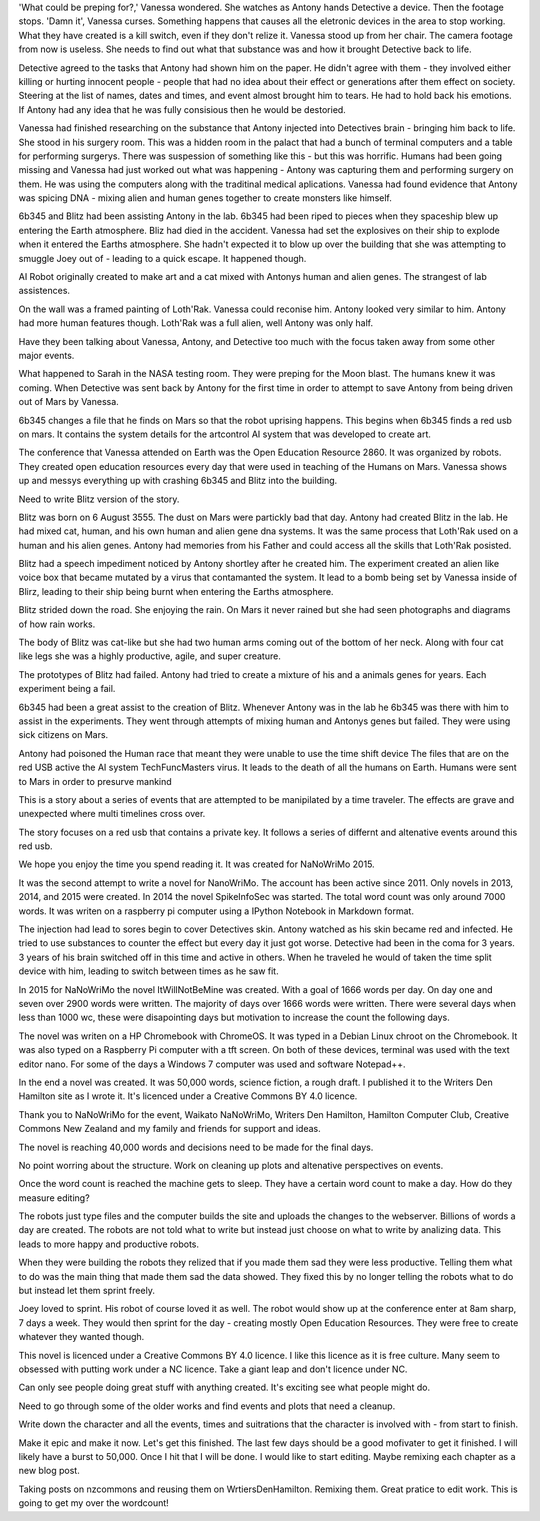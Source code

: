 'What could be preping for?,' Vanessa 
wondered. She watches as Antony hands 
Detective a device. Then the footage stops. 
'Damn it', Vanessa curses. 
Something happens that causes all the 
eletronic devices in the area to stop 
working. What they have created is a kill 
switch, even if they don't relize it. 
Vanessa stood up from her chair. 
The camera footage from now is useless.
She needs to find out what that substance was 
and how it brought Detective back to life. 

Detective agreed to the tasks that Antony 
had shown him on the paper. He didn't 
agree with them - they involved either
killing or hurting innocent people - people 
that had no idea about their effect or 
generations after them effect on society. 
Steering at the list of names, dates and 
times, and event almost brought him to 
tears. He had to hold back his emotions. 
If Antony had any idea that he was fully 
consisious then he would be destoried. 

Vanessa had finished researching on the 
substance that Antony injected into 
Detectives brain - bringing him back to life. 
She stood in his surgery room. This was a 
hidden room in the palact that had a bunch
of terminal computers and a table for 
performing surgerys. There was suspession 
of something like this - but this was 
horrific. Humans had been going missing and 
Vanessa had just worked out what was 
happening - Antony was capturing them and 
performing surgery on them. He was using the 
computers along with the traditinal medical 
aplications. Vanessa had found evidence that
Antony was spicing DNA - mixing alien and 
human genes together to create monsters like
himself.
 
6b345 and Blitz had been assisting Antony in 
the lab. 6b345 had been riped to pieces when 
they spaceship blew up entering the Earth 
atmosphere. Bliz had died in the accident. 
Vanessa had set the explosives on their ship 
to explode when it entered the Earths 
atmosphere. She hadn't expected it to blow 
up over the building that she was attempting 
to smuggle Joey out of - leading to a quick 
escape.  It happened though. 

AI Robot originally created to make art and 
a cat mixed with Antonys human and alien 
genes. The strangest of lab assistences. 

On the wall was a framed painting of
Loth'Rak. Vanessa could reconise him. Antony
looked very similar to him. Antony had more 
human features though. Loth'Rak was a 
full alien, well Antony was only half. 

Have they been talking about Vanessa, Antony, 
and Detective too much with the focus taken
away from some other major events. 

What happened to Sarah in the NASA testing 
room. They were preping for the Moon blast. 
The humans knew it was coming. When Detective
was sent back by Antony for the first time in
order to attempt to save Antony from being
driven out of Mars by Vanessa. 

6b345 changes a file that he finds on Mars so
that the robot uprising happens. This begins
when 6b345 finds a red usb on mars. It 
contains the system details for the artcontrol
AI system that was developed to create art. 

The conference that Vanessa attended on Earth
was the Open Education Resource 2860. It was 
organized by robots. They created open 
education resources every day that were used
in teaching of the Humans on Mars. 
Vanessa shows up and messys everything up 
with crashing 6b345 and Blitz into the 
building. 

Need to write Blitz version of the story. 

Blitz was born on 6 August 3555. The dust
on Mars were partickly bad that day. Antony
had created Blitz in the lab. He had mixed
cat, human, and his own human and alien gene
dna systems. It was the same process that 
Loth'Rak used on a human and his alien genes. 
Antony had memories from his Father and could
access all the skills that Loth'Rak posisted. 

Blitz had a speech impediment noticed by 
Antony shortley after he created him. The
experiment created an alien like voice box
that became mutated by a virus that 
contamanted the system. It lead to a bomb 
being set by Vanessa inside of Blirz, leading 
to their ship being burnt when entering the 
Earths atmosphere.

Blitz strided down the road. She enjoying the
rain. On Mars it never rained but she had 
seen photographs and diagrams of how rain 
works.

The body of Blitz was cat-like but she had 
two human arms coming out of the bottom of
her neck. Along with four cat like legs she
was a highly productive, agile, and super 
creature.

The prototypes of Blitz had failed. Antony
had tried to create a mixture of his and a 
animals genes for years. Each experiment 
being a fail. 

6b345 had been a great assist to the creation
of Blitz. Whenever Antony was in the lab he
6b345 was there with him to assist in the 
experiments. They went through attempts of
mixing human and Antonys genes but failed. 
They were using sick citizens on Mars. 

Antony had poisoned the Human race that meant
they were unable to use the time shift device
The files that are on the red USB active the
AI system TechFuncMasters virus. It leads to
the death of all the humans on Earth. Humans
were sent to Mars in order to presurve mankind

This is a story about a series of events that
are attempted to be manipilated by a time
traveler. The effects are grave and 
unexpected where multi timelines 
cross over. 

The story focuses on a red usb that contains
a private key. It follows a series of differnt
and altenative events around this red usb.

We hope you enjoy the time you spend reading 
it. It was created for NaNoWriMo 2015. 

It was the second attempt to write a novel
for NanoWriMo. The account has been active 
since 2011. Only novels in 2013, 2014, and 
2015 were created. In 2014 the novel 
SpikeInfoSec was started. The total word count
was only around 7000 words. It was writen on 
a raspberry pi computer using a IPython 
Notebook in Markdown format. 

The injection had lead to sores begin to cover
Detectives skin. Antony watched as his skin
became red and infected. He tried to use 
substances to counter the effect but every
day it just got worse. 
Detective had been in the coma for 3 years.
3 years of his brain switched off in this time
and active in others. When he traveled he would
of taken the time split device with him, 
leading to switch between times as he saw fit.

In 2015 for NaNoWriMo the novel 
ItWillNotBeMine was created. With a goal of 
1666 words per day. On day one and seven over
2900 words were written. The majority of days
over 1666 words were written. There were 
several days when less than 1000 wc, these 
were disapointing days but motivation to 
increase the count the following days.

The novel was writen on a HP Chromebook 
with ChromeOS. It was typed in a Debian
Linux chroot on the Chromebook. It was 
also typed on a Raspberry Pi computer with a 
tft screen. On both of these devices, 
terminal was used with the text editor nano.
For some of the days a Windows 7 computer 
was used and software Notepad++.

In the end a novel was created. It was 50,000
words, science fiction, a rough draft. I 
published it to the Writers Den Hamilton site
as I wrote it. It's licenced under a Creative
Commons BY 4.0 licence. 
 
Thank you to NaNoWriMo for the event, 
Waikato NaNoWriMo, Writers Den Hamilton, 
Hamilton Computer Club, Creative Commons New 
Zealand and my family and friends for support 
and ideas.  

The novel is reaching 40,000 words and 
decisions need to be made for the final days.

No point worring about the structure. Work on
cleaning up plots and altenative perspectives
on events. 

Once the word count is reached the machine 
gets to sleep. They have a certain word count
to make a day. How do they measure editing?

The robots just type files and the computer 
builds the site and uploads the changes to 
the webserver. Billions of words a day are 
created. The robots are not told what to write
but instead just choose on what to write by 
analizing data. This leads to more happy and
productive robots. 
 
When they were building the robots they relized
that if you made them sad they were less 
productive. Telling them what to do was the 
main thing that made them sad the data showed.
They fixed this by no longer telling the 
robots what to do but instead let them sprint
freely.

Joey loved to sprint. His robot of course 
loved it as well. The robot would show up
at the conference enter at 8am sharp, 7
days a week. They would then sprint for the 
day - creating mostly Open Education 
Resources. They were free to create whatever
they wanted though.

This novel is licenced under a Creative 
Commons BY 4.0 licence.
I like this licence as it is free culture.
Many seem to obsessed with putting work under
a NC licence. Take a giant leap and don't 
licence under NC. 

Can only see people doing great stuff with
anything created. It's exciting see what 
people might do. 

Need to go through some of the older works
and find events and plots that need a cleanup.

Write down the character and all the events,
times and suitrations that the character is 
involved with - from start to finish. 

Make it epic and make it now. Let's get this
finished. The last few days should be a good
mofivater to get it finished. I will likely 
have a burst to 50,000. Once I hit that I 
will be done. I would like to start editing.
Maybe remixing each chapter as a new blog 
post.

Taking posts on nzcommons and reusing them 
on WrtiersDenHamilton. Remixing them. Great
pratice to edit work. This is going to get 
my over the wordcount! 
